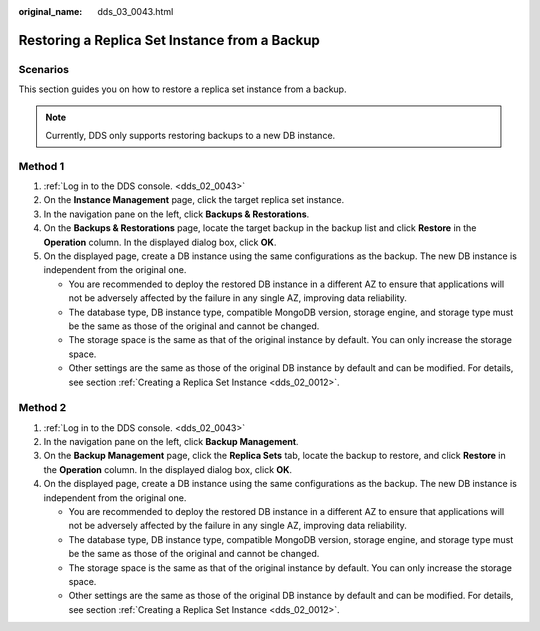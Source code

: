 :original_name: dds_03_0043.html

.. _dds_03_0043:

Restoring a Replica Set Instance from a Backup
==============================================

**Scenarios**
-------------

This section guides you on how to restore a replica set instance from a backup.

.. note::

   Currently, DDS only supports restoring backups to a new DB instance.

Method 1
--------

#. :ref:`Log in to the DDS console. <dds_02_0043>`
#. On the **Instance Management** page, click the target replica set instance.
#. In the navigation pane on the left, click **Backups & Restorations**.
#. On the **Backups & Restorations** page, locate the target backup in the backup list and click **Restore** in the **Operation** column. In the displayed dialog box, click **OK**.
#. On the displayed page, create a DB instance using the same configurations as the backup. The new DB instance is independent from the original one.

   -  You are recommended to deploy the restored DB instance in a different AZ to ensure that applications will not be adversely affected by the failure in any single AZ, improving data reliability.
   -  The database type, DB instance type, compatible MongoDB version, storage engine, and storage type must be the same as those of the original and cannot be changed.
   -  The storage space is the same as that of the original instance by default. You can only increase the storage space.
   -  Other settings are the same as those of the original DB instance by default and can be modified. For details, see section :ref:`Creating a Replica Set Instance <dds_02_0012>`.

Method 2
--------

#. :ref:`Log in to the DDS console. <dds_02_0043>`
#. In the navigation pane on the left, click **Backup Management**.
#. On the **Backup Management** page, click the **Replica Sets** tab, locate the backup to restore, and click **Restore** in the **Operation** column. In the displayed dialog box, click **OK**.
#. On the displayed page, create a DB instance using the same configurations as the backup. The new DB instance is independent from the original one.

   -  You are recommended to deploy the restored DB instance in a different AZ to ensure that applications will not be adversely affected by the failure in any single AZ, improving data reliability.
   -  The database type, DB instance type, compatible MongoDB version, storage engine, and storage type must be the same as those of the original and cannot be changed.
   -  The storage space is the same as that of the original instance by default. You can only increase the storage space.
   -  Other settings are the same as those of the original DB instance by default and can be modified. For details, see section :ref:`Creating a Replica Set Instance <dds_02_0012>`.
